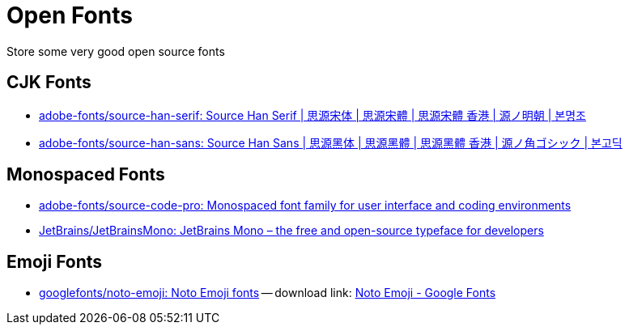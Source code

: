 = Open Fonts

Store some very good open source fonts

== CJK Fonts

* https://github.com/adobe-fonts/source-han-serif[adobe-fonts/source-han-serif: Source Han Serif | 思源宋体 | 思源宋體 | 思源宋體 香港 | 源ノ明朝 | 본명조^]
* https://github.com/adobe-fonts/source-han-sans[adobe-fonts/source-han-sans: Source Han Sans | 思源黑体 | 思源黑體 | 思源黑體 香港 | 源ノ角ゴシック | 본고딕^]

== Monospaced Fonts

* https://github.com/adobe-fonts/source-code-pro[adobe-fonts/source-code-pro: Monospaced font family for user interface and coding environments^]
* https://github.com/JetBrains/JetBrainsMono[JetBrains/JetBrainsMono: JetBrains Mono – the free and open-source typeface for developers^]

== Emoji Fonts

* https://github.com/googlefonts/noto-emoji[googlefonts/noto-emoji: Noto Emoji fonts^] -- download link: https://fonts.google.com/noto/specimen/Noto+Emoji[Noto Emoji - Google Fonts^]

